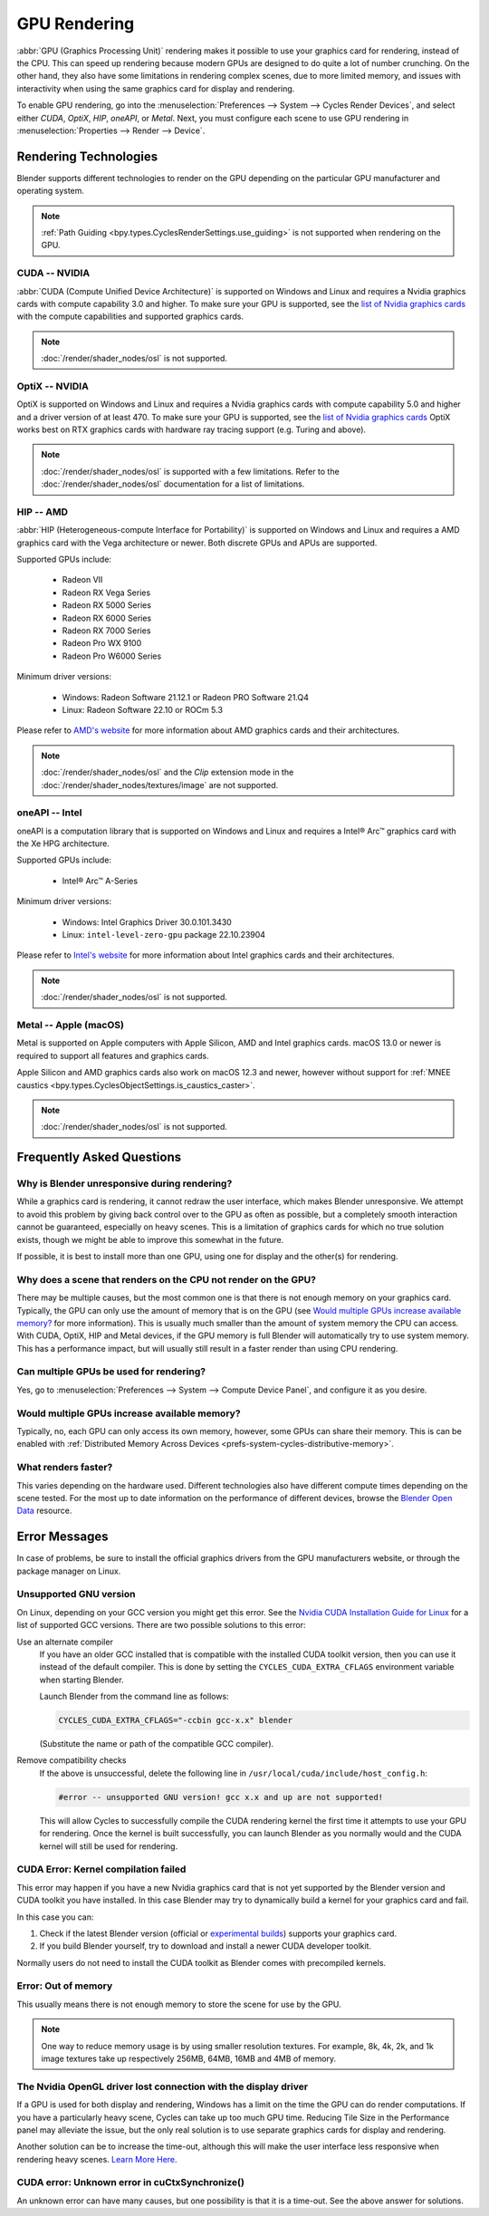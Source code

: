 
*************
GPU Rendering
*************

:abbr:`GPU (Graphics Processing Unit)` rendering makes it possible to use your
graphics card for rendering, instead of the CPU. This can speed up rendering
because modern GPUs are designed to do quite a lot of number crunching.
On the other hand, they also have some limitations in rendering complex scenes, due to more limited memory,
and issues with interactivity when using the same graphics card for display and rendering.

To enable GPU rendering, go into the :menuselection:`Preferences --> System --> Cycles Render Devices`,
and select either *CUDA*, *OptiX*, *HIP*, *oneAPI*, or *Metal*. Next, you must configure each scene to
use GPU rendering in :menuselection:`Properties --> Render --> Device`.


Rendering Technologies
======================

Blender supports different technologies to render on the GPU depending on the particular GPU manufacturer
and operating system.

.. note::

   :ref:`Path Guiding <bpy.types.CyclesRenderSettings.use_guiding>` is not supported
   when rendering on the GPU.


CUDA -- NVIDIA
--------------

:abbr:`CUDA (Compute Unified Device Architecture)` is supported on Windows and Linux and requires a
Nvidia graphics cards with compute capability 3.0 and higher. To make sure your GPU is supported,
see the `list of Nvidia graphics cards <https://developer.nvidia.com/cuda-gpus#compute>`__
with the compute capabilities and supported graphics cards.

.. note:: :doc:`/render/shader_nodes/osl` is not supported.


.. _render-cycles-gpu-optix:

OptiX -- NVIDIA
---------------

OptiX is supported on Windows and Linux and requires a Nvidia graphics cards with compute capability 5.0 and higher
and a driver version of at least 470. To make sure your GPU is supported,
see the `list of Nvidia graphics cards <https://developer.nvidia.com/cuda-gpus#compute>`__
OptiX works best on RTX graphics cards with hardware ray tracing support (e.g. Turing and above).

.. note::

   :doc:`/render/shader_nodes/osl` is supported with a few limitations.
   Refer to the :doc:`/render/shader_nodes/osl` documentation for a list of limitations.


HIP -- AMD
----------

:abbr:`HIP (Heterogeneous-compute Interface for Portability)` is supported on Windows and Linux and requires a
AMD graphics card with the Vega architecture or newer. Both discrete GPUs and APUs are supported.

Supported GPUs include:

 - Radeon VII
 - Radeon RX Vega Series
 - Radeon RX 5000 Series
 - Radeon RX 6000 Series
 - Radeon RX 7000 Series
 - Radeon Pro WX 9100
 - Radeon Pro W6000 Series

Minimum driver versions:

 - Windows: Radeon Software 21.12.1 or Radeon PRO Software 21.Q4
 - Linux: Radeon Software 22.10 or ROCm 5.3

Please refer to `AMD's website <https://www.amd.com/en/graphics>`__ for more
information about AMD graphics cards and their architectures.

.. note::

   :doc:`/render/shader_nodes/osl` and the *Clip* extension mode in the
   :doc:`/render/shader_nodes/textures/image` are not supported.


oneAPI -- Intel
---------------

oneAPI is a computation library that is supported on Windows and Linux and requires a
Intel® Arc™ graphics card with the Xe HPG architecture.

Supported GPUs include:

 - Intel® Arc™ A-Series

Minimum driver versions:

 - Windows: Intel Graphics Driver 30.0.101.3430
 - Linux: ``intel-level-zero-gpu`` package 22.10.23904

Please refer to `Intel's website <https://www.intel.com/content/www/us/en/products/details/discrete-gpus.html>`__
for more information about Intel graphics cards and their architectures.

.. note:: :doc:`/render/shader_nodes/osl` is not supported.


Metal -- Apple (macOS)
----------------------

Metal is supported on Apple computers with Apple Silicon, AMD and Intel graphics cards.
macOS 13.0 or newer is required to support all features and graphics cards.

Apple Silicon and AMD graphics cards also work on macOS 12.3 and newer, however
without support for :ref:`MNEE caustics <bpy.types.CyclesObjectSettings.is_caustics_caster>`.

.. note:: :doc:`/render/shader_nodes/osl` is not supported.


Frequently Asked Questions
==========================

Why is Blender unresponsive during rendering?
---------------------------------------------

While a graphics card is rendering, it cannot redraw the user interface, which makes Blender unresponsive.
We attempt to avoid this problem by giving back control over to the GPU as often as possible,
but a completely smooth interaction cannot be guaranteed, especially on heavy scenes.
This is a limitation of graphics cards for which no true solution exists,
though we might be able to improve this somewhat in the future.

If possible, it is best to install more than one GPU,
using one for display and the other(s) for rendering.


Why does a scene that renders on the CPU not render on the GPU?
---------------------------------------------------------------

There may be multiple causes,
but the most common one is that there is not enough memory on your graphics card.
Typically, the GPU can only use the amount of memory that is on the GPU
(see `Would multiple GPUs increase available memory?`_ for more information).
This is usually much smaller than the amount of system memory the CPU can access.
With CUDA, OptiX, HIP and Metal devices, if the GPU memory is full Blender will automatically
try to use system memory. This has a performance impact, but will usually still result in a faster render
than using CPU rendering.


Can multiple GPUs be used for rendering?
----------------------------------------

Yes, go to :menuselection:`Preferences --> System --> Compute Device Panel`, and configure it as you desire.


Would multiple GPUs increase available memory?
----------------------------------------------

Typically, no, each GPU can only access its own memory, however, some GPUs can share their memory.
This is can be enabled with :ref:`Distributed Memory Across Devices <prefs-system-cycles-distributive-memory>`.


What renders faster?
--------------------

This varies depending on the hardware used. Different technologies also have different compute times
depending on the scene tested. For the most up to date information on the performance of different devices,
browse the `Blender Open Data <https://opendata.blender.org/>`__ resource.


Error Messages
==============

In case of problems, be sure to install the official graphics drivers from the GPU manufacturers website,
or through the package manager on Linux.


Unsupported GNU version
-----------------------

On Linux, depending on your GCC version you might get this error.
See the `Nvidia CUDA Installation Guide for Linux
<https://docs.nvidia.com/cuda/archive/10.2/cuda-installation-guide-linux/index.html>`__
for a list of supported GCC versions. There are two possible solutions to this error:

Use an alternate compiler
   If you have an older GCC installed that is compatible with the installed CUDA toolkit version,
   then you can use it instead of the default compiler.
   This is done by setting the ``CYCLES_CUDA_EXTRA_CFLAGS`` environment variable when starting Blender.

   Launch Blender from the command line as follows:

   .. code-block:: sh

      CYCLES_CUDA_EXTRA_CFLAGS="-ccbin gcc-x.x" blender

   (Substitute the name or path of the compatible GCC compiler).

Remove compatibility checks
   If the above is unsuccessful, delete the following line in
   ``/usr/local/cuda/include/host_config.h``:

   .. code-block:: c

      #error -- unsupported GNU version! gcc x.x and up are not supported!

   This will allow Cycles to successfully compile the CUDA rendering kernel the first time it
   attempts to use your GPU for rendering. Once the kernel is built successfully, you can
   launch Blender as you normally would and the CUDA kernel will still be used for rendering.


CUDA Error: Kernel compilation failed
-------------------------------------

This error may happen if you have a new Nvidia graphics card that is not yet supported by
the Blender version and CUDA toolkit you have installed.
In this case Blender may try to dynamically build a kernel for your graphics card and fail.

In this case you can:

#. Check if the latest Blender version
   (official or `experimental builds <https://builder.blender.org/download/>`__)
   supports your graphics card.
#. If you build Blender yourself, try to download and install a newer CUDA developer toolkit.

Normally users do not need to install the CUDA toolkit as Blender comes with precompiled kernels.


Error: Out of memory
--------------------

This usually means there is not enough memory to store the scene for use by the GPU.

.. note::

   One way to reduce memory usage is by using smaller resolution textures.
   For example, 8k, 4k, 2k, and 1k image textures take up respectively 256MB, 64MB, 16MB and 4MB of memory.


The Nvidia OpenGL driver lost connection with the display driver
----------------------------------------------------------------

If a GPU is used for both display and rendering,
Windows has a limit on the time the GPU can do render computations.
If you have a particularly heavy scene, Cycles can take up too much GPU time.
Reducing Tile Size in the Performance panel may alleviate the issue,
but the only real solution is to use separate graphics cards for display and rendering.

Another solution can be to increase the time-out,
although this will make the user interface less responsive when rendering heavy scenes.
`Learn More Here <https://docs.microsoft.com/en-us/windows-hardware/drivers/display/timeout-detection-and-recovery>`__.


CUDA error: Unknown error in cuCtxSynchronize()
-----------------------------------------------

An unknown error can have many causes, but one possibility is that it is a time-out.
See the above answer for solutions.
